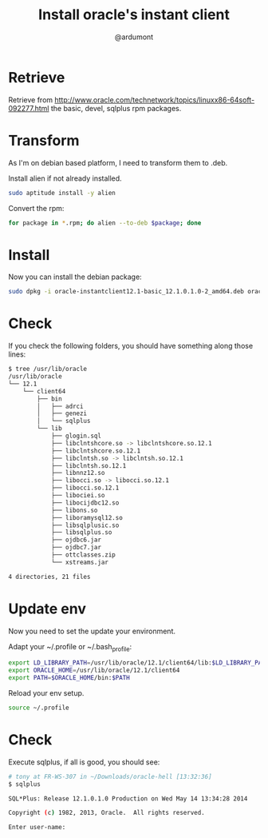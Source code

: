 #+title: Install oracle's instant client
#+author: @ardumont

* Retrieve

Retrieve from http://www.oracle.com/technetwork/topics/linuxx86-64soft-092277.html the basic, devel, sqlplus rpm packages.

* Transform

As I'm on debian based platform, I need to transform them to .deb.

Install alien if not already installed.

#+begin_src sh
sudo aptitude install -y alien
#+end_src

Convert the rpm:

#+begin_src sh
for package in *.rpm; do alien --to-deb $package; done
#+end_src

* Install

Now you can install the debian package:

#+begin_src sh
sudo dpkg -i oracle-instantclient12.1-basic_12.1.0.1.0-2_amd64.deb oracle-instantclient12.1-sqlplus_12.1.0.1.0-2_amd64.deb oracle-instantclient12.1-devel_12.1.0.1.0-2_amd64.deb
#+end_src

* Check

If you check the following folders, you should have something along those lines:

#+begin_src sh
$ tree /usr/lib/oracle
/usr/lib/oracle
└── 12.1
    └── client64
        ├── bin
        │   ├── adrci
        │   ├── genezi
        │   └── sqlplus
        └── lib
            ├── glogin.sql
            ├── libclntshcore.so -> libclntshcore.so.12.1
            ├── libclntshcore.so.12.1
            ├── libclntsh.so -> libclntsh.so.12.1
            ├── libclntsh.so.12.1
            ├── libnnz12.so
            ├── libocci.so -> libocci.so.12.1
            ├── libocci.so.12.1
            ├── libociei.so
            ├── libocijdbc12.so
            ├── libons.so
            ├── liboramysql12.so
            ├── libsqlplusic.so
            ├── libsqlplus.so
            ├── ojdbc6.jar
            ├── ojdbc7.jar
            ├── ottclasses.zip
            └── xstreams.jar

4 directories, 21 files
#+end_src

* Update env

Now you need to set the update your environment.

Adapt your ~/.profile or ~/.bash_profile:

#+begin_src sh
export LD_LIBRARY_PATH=/usr/lib/oracle/12.1/client64/lib:$LD_LIBRARY_PATH
export ORACLE_HOME=/usr/lib/oracle/12.1/client64
export PATH=$ORACLE_HOME/bin:$PATH
#+end_src

Reload your env setup.

#+begin_src sh
source ~/.profile
#+end_src

* Check

Execute sqlplus, if all is good, you should see:

#+begin_src sh
# tony at FR-WS-307 in ~/Downloads/oracle-hell [13:32:36]
$ sqlplus

SQL*Plus: Release 12.1.0.1.0 Production on Wed May 14 13:34:28 2014

Copyright (c) 1982, 2013, Oracle.  All rights reserved.

Enter user-name:
#+end_src
